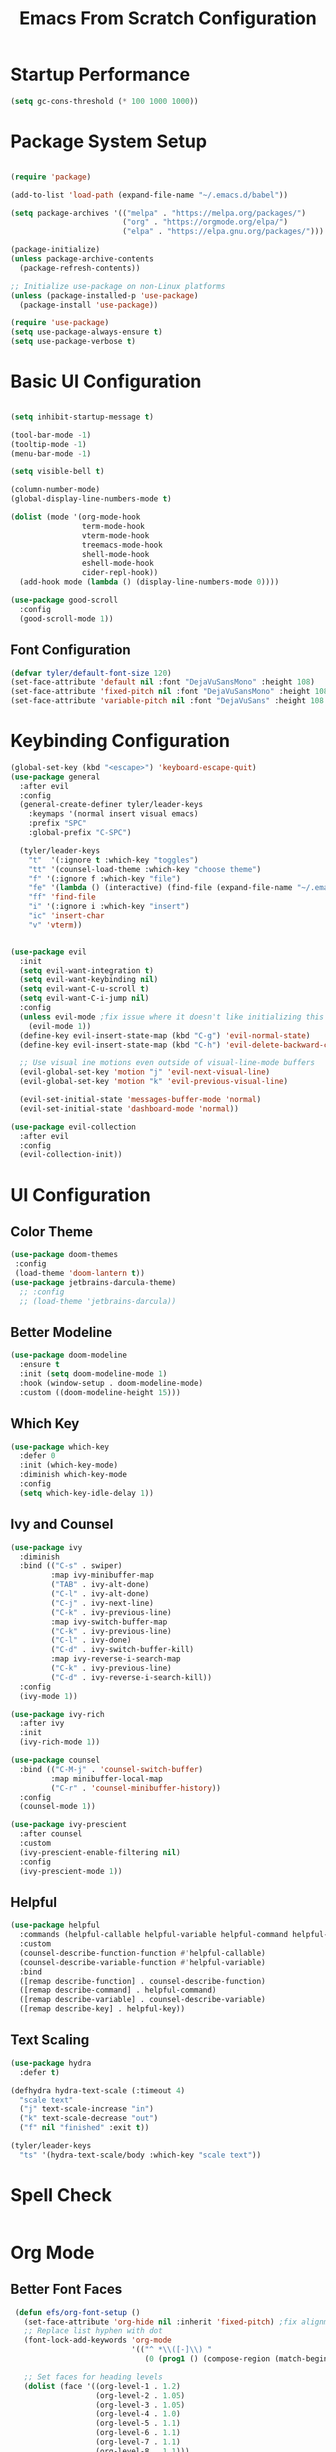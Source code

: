 #+title: Emacs From Scratch Configuration
#+PROPERTY: header-args:emacs-lisp :tangle ./init.el :mkdirp yes
* Startup Performance
#+begin_src emacs-lisp
  (setq gc-cons-threshold (* 100 1000 1000))
#+end_src
* Package System Setup

#+begin_src emacs-lisp

  (require 'package)
  
  (add-to-list 'load-path (expand-file-name "~/.emacs.d/babel"))

  (setq package-archives '(("melpa" . "https://melpa.org/packages/")
                           ("org" . "https://orgmode.org/elpa/")
                           ("elpa" . "https://elpa.gnu.org/packages/")))

  (package-initialize)
  (unless package-archive-contents
    (package-refresh-contents))

  ;; Initialize use-package on non-Linux platforms
  (unless (package-installed-p 'use-package)
    (package-install 'use-package))

  (require 'use-package)
  (setq use-package-always-ensure t)
  (setq use-package-verbose t)
#+end_src

* Basic UI Configuration

#+begin_src emacs-lisp

  (setq inhibit-startup-message t)

  (tool-bar-mode -1)
  (tooltip-mode -1)
  (menu-bar-mode -1)

  (setq visible-bell t)

  (column-number-mode)
  (global-display-line-numbers-mode t)

  (dolist (mode '(org-mode-hook
                  term-mode-hook
                  vterm-mode-hook
                  treemacs-mode-hook
                  shell-mode-hook
                  eshell-mode-hook
                  cider-repl-hook))
    (add-hook mode (lambda () (display-line-numbers-mode 0))))

  (use-package good-scroll
    :config
    (good-scroll-mode 1))
#+end_src

** Font Configuration
#+begin_src emacs-lisp
  (defvar tyler/default-font-size 120)
  (set-face-attribute 'default nil :font "DejaVuSansMono" :height 108)
  (set-face-attribute 'fixed-pitch nil :font "DejaVuSansMono" :height 108)
  (set-face-attribute 'variable-pitch nil :font "DejaVuSans" :height 108 :weight 'regular)
#+end_src

* Keybinding Configuration
#+begin_src emacs-lisp
    (global-set-key (kbd "<escape>") 'keyboard-escape-quit)
    (use-package general
      :after evil
      :config
      (general-create-definer tyler/leader-keys
        :keymaps '(normal insert visual emacs)
        :prefix "SPC"
        :global-prefix "C-SPC")

      (tyler/leader-keys
        "t"  '(:ignore t :which-key "toggles")
        "tt" '(counsel-load-theme :which-key "choose theme")
        "f" '(:ignore f :which-key "file")
        "fe" '(lambda () (interactive) (find-file (expand-file-name "~/.emacs.d/Emacs.org")))
        "ff" 'find-file
        "i" '(:ignore i :which-key "insert")
        "ic" 'insert-char
        "v" 'vterm))


    (use-package evil
      :init
      (setq evil-want-integration t)
      (setq evil-want-keybinding nil)
      (setq evil-want-C-u-scroll t)
      (setq evil-want-C-i-jump nil)
      :config
      (unless evil-mode ;fix issue where it doesn't like initializing this when already using evil mode
        (evil-mode 1))
      (define-key evil-insert-state-map (kbd "C-g") 'evil-normal-state)
      (define-key evil-insert-state-map (kbd "C-h") 'evil-delete-backward-char-and-join)

      ;; Use visual ine motions even outside of visual-line-mode buffers
      (evil-global-set-key 'motion "j" 'evil-next-visual-line)
      (evil-global-set-key 'motion "k" 'evil-previous-visual-line)

      (evil-set-initial-state 'messages-buffer-mode 'normal)
      (evil-set-initial-state 'dashboard-mode 'normal))

    (use-package evil-collection
      :after evil
      :config
      (evil-collection-init))

#+end_src
 
* UI Configuration
** Color Theme
#+begin_src emacs-lisp
     (use-package doom-themes
      :config
      (load-theme 'doom-lantern t))
     (use-package jetbrains-darcula-theme)
       ;; :config
       ;; (load-theme 'jetbrains-darcula))
       
#+end_src

** Better Modeline
#+begin_src emacs-lisp
  (use-package doom-modeline
    :ensure t
    :init (setq doom-modeline-mode 1)
    :hook (window-setup . doom-modeline-mode)
    :custom ((doom-modeline-height 15)))
#+end_src

** Which Key
#+begin_src emacs-lisp
  (use-package which-key
    :defer 0
    :init (which-key-mode)
    :diminish which-key-mode
    :config
    (setq which-key-idle-delay 1))
#+end_src
 
** Ivy and Counsel
#+begin_src emacs-lisp
  (use-package ivy
    :diminish
    :bind (("C-s" . swiper)
           :map ivy-minibuffer-map
           ("TAB" . ivy-alt-done)
           ("C-l" . ivy-alt-done)
           ("C-j" . ivy-next-line)
           ("C-k" . ivy-previous-line)
           :map ivy-switch-buffer-map
           ("C-k" . ivy-previous-line)
           ("C-l" . ivy-done)
           ("C-d" . ivy-switch-buffer-kill)
           :map ivy-reverse-i-search-map
           ("C-k" . ivy-previous-line)
           ("C-d" . ivy-reverse-i-search-kill))
    :config
    (ivy-mode 1))

  (use-package ivy-rich
    :after ivy
    :init
    (ivy-rich-mode 1))

  (use-package counsel
    :bind (("C-M-j" . 'counsel-switch-buffer)
           :map minibuffer-local-map
           ("C-r" . 'counsel-minibuffer-history))
    :config
    (counsel-mode 1))

  (use-package ivy-prescient
    :after counsel
    :custom
    (ivy-prescient-enable-filtering nil)
    :config
    (ivy-prescient-mode 1))
#+end_src

** Helpful
#+begin_src emacs-lisp
  (use-package helpful
    :commands (helpful-callable helpful-variable helpful-command helpful-key)
    :custom
    (counsel-describe-function-function #'helpful-callable)
    (counsel-describe-variable-function #'helpful-variable)
    :bind
    ([remap describe-function] . counsel-describe-function)
    ([remap describe-command] . helpful-command)
    ([remap describe-variable] . counsel-describe-variable)
    ([remap describe-key] . helpful-key))
#+end_src

** Text Scaling
#+begin_src emacs-lisp
    (use-package hydra
      :defer t)

    (defhydra hydra-text-scale (:timeout 4)
      "scale text"
      ("j" text-scale-increase "in")
      ("k" text-scale-decrease "out")
      ("f" nil "finished" :exit t))

    (tyler/leader-keys
      "ts" '(hydra-text-scale/body :which-key "scale text"))
#+end_src
* Spell Check
#+begin_src emacs-lisp
#+end_src
* Org Mode
** Better Font Faces
#+begin_src emacs-lisp
   (defun efs/org-font-setup ()
     (set-face-attribute 'org-hide nil :inherit 'fixed-pitch) ;fix alignment of bullets
     ;; Replace list hyphen with dot
     (font-lock-add-keywords 'org-mode
                             '(("^ *\\([-]\\) "
                                (0 (prog1 () (compose-region (match-beginning 1) (match-end 1) "•"))))))

     ;; Set faces for heading levels
     (dolist (face '((org-level-1 . 1.2)
                     (org-level-2 . 1.05)
                     (org-level-3 . 1.05)
                     (org-level-4 . 1.0)
                     (org-level-5 . 1.1)
                     (org-level-6 . 1.1)
                     (org-level-7 . 1.1)
                     (org-level-8 . 1.1)))
       (set-face-attribute (car face) nil :font "DejaVuSans" :weight 'regular :height (cdr face)))
  (set-face-attribute 'org-block nil :foreground nil :inherit 'fixed-pitch)
  (set-face-attribute 'org-code nil   :inherit '(shadow fixed-pitch))
  (set-face-attribute 'org-table nil   :inherit '(shadow fixed-pitch))
  (set-face-attribute 'org-verbatim nil :inherit '(shadow fixed-pitch))
  (set-face-attribute 'org-special-keyword nil :inherit '(font-lock-comment-face fixed-pitch))
  (set-face-attribute 'org-meta-line nil :inherit '(font-lock-comment-face fixed-pitch))
  (set-face-attribute 'org-checkbox nil :inherit 'fixed-pitch))
 #+end_src

** Basic Config
#+begin_src emacs-lisp
  (defun efs/org-mode-setup ()
    (org-indent-mode)
    (variable-pitch-mode 1)
    ;; (setq org-indent-indentation-per-level 3)
    (visual-line-mode 1))

  (use-package org
    :hook (org-mode . efs/org-mode-setup)
    :init
    (setq org-startup-with-latex-preview t)
    :commands (org-capture org-agenda)
    :config
    (setq org-ellipsis " ▾"
          org-hide-emphasis-markers t)

    (setq org-agenda-start-with-log-mode t)
    (setq org-log-done 'time)
    (setq org-log-into-drawer t)
    (setq org-format-latex-options (plist-put org-format-latex-options :scale 0.9))
    (setq org-agenda-files
          '("~/.emacs.d/OrgFiles/Tasks.org"))
    (efs/org-font-setup)

    (setq org-todo-keywords
          '((sequence "TODO(t)" "Next(n)" "|" "Done(d!)"))))
#+end_src

** Nicer Header Bullets
#+begin_src emacs-lisp
  (use-package org-bullets
    :hook (org-mode . org-bullets-mode)
    :custom
    (org-bullets-bullet-list '("◉" "○" "●" "○" "●" "○" "●")))
#+end_src

** Center Org Buffers
#+begin_src emacs-lisp
  (defun efs/org-mode-visual-fill ()
    (setq visual-fill-column-width 200
          visual-fill-column-center-text t)
    (visual-fill-column-mode 1))

  (use-package visual-fill-column
    :hook (org-mode . efs/org-mode-visual-fill))
#+end_src

** Configure Babel Languages
#+begin_src emacs-lisp
    (org-babel-do-load-languages
     'org-babel-load-languages
     '((emacs-lisp . t)
       (python . t)
       (kotlin . t)))

    (setq org-confirm-babel-evaluate nil)
    (setq org-babel-python-command "python3")

    (with-eval-after-load 'org
      (require 'org-tempo)

      (add-to-list 'org-structure-template-alist '("el" . "src emacs-lisp"))
      (add-to-list 'org-structure-template-alist '("py" . "src python"))
      (add-to-list 'org-structure-template-alist '("ko" . "src kotlin"))
      (add-to-list 'org-structure-template-alist '("js" . "src javascript")))

#+end_src

** Auto-tangle Configuration Files
#+begin_src emacs-lisp
  (defun efs/org-babel-tangle-config()
    (when (string-equal (buffer-file-name)
                        (expand-file-name "~/.emacs.d/Emacs.org"))
      (let ((org-confirm-babel-evaluate nil))
        (org-babel-tangle))))

    (add-hook 'org-mode-hook (lambda () (add-hook 'after-save-hook #'efs/org-babel-tangle-config)))

#+end_src

** Embedded Latex
#+begin_src emacs-lisp
  (use-package org-fragtog
    :hook (org-mode . org-fragtog-mode))
#+end_src
 
* Development
** Comenting
#+begin_src emacs-lisp
  (use-package evil-nerd-commenter
    :bind ("M-/" . evilnc-comment-or-uncomment-lines))
#+end_src
 
** LSP General 
#+begin_src emacs-lisp
  (defun efs/lsp-mode-setup()
    (setq lsp-headerline-breadcrumb-segments '(path-up-to-project file symbols))
    (lsp-headerline-breadcrumb-mode))

  (use-package lsp-mode
    :commands (lsp lsp-deferred)
    :hook (lsp-mode . efs/lsp-mode-setup)
    :init
    (setq lsp-keymap-prefix "C-l")
    :config
    (lsp-enable-which-key-integration t)
    (setq lsp-semantic-tokens-enable t))

  ;; (use-package flycheck
  ;;   :after lsp-mode 
  ;;   :init ())

  (use-package lsp-ui
    :hook (lsp-mode . lsp-ui-mode)
    :custom
    (lsp-ui-doc-position 'bottom))
  (use-package lsp-treemacs
    :after lsp)

  (use-package lsp-ivy
    :after lsp)
#+end_src

** Languages
*** Clojure
#+begin_src emacs-lisp
  (use-package clojure-mode
    :mode "\\.clj\\'"
    :hook (clojure-mode . lsp-deferred))

  (use-package paredit
    :after clojure-mode
    :hook (clojure-mode . enable-paredit-mode))

  (use-package cider
    :after clojure-mode
    :commands cider-jack-in)
#+end_src

*** Latex
#+begin_src emacs-lisp
  (use-package tex
    :hook
    (LaTeX-mode . lsp-deferred)
    (LaTeX-mode . xenops-mode)
    :ensure auctex)
  (use-package lsp-latex
    :after tex
    :init
    (setq lsp-latex-chktex-on-edit t))

  (use-package xenops
    :after tex
    :init (setq xenops-reveal-on-entry t))
#+end_src

*** Haskell
#+begin_src emacs-lisp
      (use-package lsp-haskell
        :after haskell-mode)
      (use-package haskell-mode
        :mode "\\.hs\\'"
        :hook (haskell-mode . lsp-deferred))
#+end_src
*** Python
#+begin_src emacs-lisp
  (use-package python-mode
    :ensure t
    :hook (python-mode . lsp-deferred))

  (use-package lsp-pyright
    :after python-mode)

  (use-package pyvenv
    :ensure t
    :defer t
    :diminish
    :config
    
    (setenv "WORKON_HOME" "~/pyenv/")
  					; Show python venv name in modeline
    (setq pyvenv-mode-line-indicator '(pyvenv-virtual-env-name ("[venv:" pyvenv-virtual-env-name "] ")))
    (pyvenv-mode t))

#+end_src
*** Javascript
#+begin_src emacs-lisp
  (use-package js
    :hook (js-mode . lsp-deferred))
#+end_src
** Company Mode
#+begin_src emacs-lisp
  (use-package company
    ;; :config (add-to-list 'company-backends 'company-yasnippet)
    ;; :after lsp-mode
    :config (yas-global-mode 1)
    :hook (lsp-mode . company-mode)
    
    :bind
    ;; (:map company-active-map
    ;;       ("<tab>" . company-complete-selection))
    ;; ;; (:map lsp-mode-map
    ;;       ("<tab>" . company-indent-or-complete-common))
    :custom
    (company-minimum-prefix-length 3)
    (company-idle-delay 0.5))

  (use-package company-box
    :hook (company-mode . company-box-mode))

#+end_src
 
** Projectile
#+begin_src emacs-lisp
     (use-package projectile
       :diminish projectile-mode
       :config (projectile-mode)
       :custom((projectile-completion-system 'ivy))
       :bind-keymap
       ("C-c p" . projectile-command-map)
       :init
       (setq projectile-swtch-project-action #'projectile-dired)) 
     (use-package counsel-projectile
       :after projectile 
       :config (counsel-projectile-mode))

    (tyler/leader-keys
      "p" '(:ignore p :which-key "projectile")
      "pf" 'projectile-find-file
      "pk" 'projectile-kill-buffers)
#+end_src

** Magit
#+begin_src emacs-lisp
    (use-package magit
      :commands magit-status
      :custom
      (magit-display-buffer-function #'magit-display-buffer-same-window-except-diff-v1))

    ;; NOTE: Make sure to configure a GitHub token before using this package!
    ;; - https://magit.vc/manual/forge/Token-Creation.html#Token-Creation
    ;; - https://magit.vc/manual/ghub/Getting-Started.html#Getting-Started
#+end_src

** Rainbow Delimiters
#+begin_src emacs-lisp
  (use-package rainbow-delimiters
    :hook (prog-mode . rainbow-delimiters-mode))
#+end_src

* Terminals
** term-mode
#+begin_src emacs-lisp
 (use-package term
    :commands term
    :config (setq explicit-shell-file-name "bash")
    (setq term-prompt-regexp "^[^#$%>\n]*[#$%>] *"))

  (use-package eterm-256color
    :hook (term-mode . eterm-256color-mode))
#+end_src

** vterm
#+begin_src emacs-lisp
  (use-package vterm
    :commands vterm
    :config
    (setq vterm-max-scrolback 10000))
#+end_src

** Eshell
#+begin_src emacs-lisp
  (defun efs/configure-eshell ()
    (add-hook 'eshell-pre-command-hook 'eshell-save-some-history)
    (add-to-list 'eshell-output-filter-functions 'eshell-truncate-buffer)

    (evil-define-key '(normal insert visual) eshell-mode-map (kbd "C-r") 'counsel-esh-history)
    (evil-define-key '(normal insert visual) eshell-mode-map (kbd "<home>") 'eshell-bol)
    (evil-normalize-keymaps)

    (setq eshell-history-size 10000
          eshell-buffer-maximum-lines 10000
          eshell-hist-ignoreups t
          eshell-scroll-to-bottom-on-input t))

  (use-package eshell-git-prompt)

  (use-package eshell
    :hook (eshell-first-time-mode . efs/configure-eshell)
    :config
    (with-eval-after-load 'esh-opt
      (setq eshell-destroy-buffer-when-process-dies t)
      (setq eshell-visual-commands '("htop" "zsh" "vim")))
    
    (eshell-git-prompt-use-theme 'powerline))

#+end_src

* File Management
** Dired
#+begin_src emacs-lisp
  (use-package dired
    :ensure nil
    :commands (dired dired-jump)
    :bind (("C-x C-j" . dired-jump))
    :custom ((dired-listing-switches "-agho --group-directories-first"))
    :config
    (setq dired-kill-when-opening-new-dired-buffer t) ;Only keep one dired open, keep buffers from getting cluttered.
    (setq delete-by-moving-to-trash t)
    (evil-collection-define-key 'normal 'dired-mode-map
      "h" 'dired-up-directory
      "l" 'dired-find-file))


  (use-package all-the-icons-dired
    :hook (dired-mode . all-the-icons-dired-mode))

  (use-package dired-open
    :commands (dired dired-jump)
    :config
    ;; Doesn't work as expected!
    ;;(add-to-list 'dired-open-functions #'dired-open-xdg t)
    (setq dired-open-extensions '(("png" . "feh")
                                    ("mkv" . "mpv"))))

  (use-package dired-hide-dotfiles
    :hook (dired-mode . dired-hide-dotfiles-mode)
    :config
    (evil-collection-define-key 'normal 'dired-mode-map
      "H" 'dired-hide-dotfiles-mode))

#+end_src

* Runtime Performance
#+begin_src emacs-lisp
  (setq gc-cons-threshold (* 4 1000 1000))
#+end_src

* Environment Variables
#+begin_src emacs-lisp
(use-package exec-path-from-shell
  :ensure t
  :config
  (setq exec-path-from-shell-variables '("OPENAI_API_KEY"))
  (exec-path-from-shell-initialize))
#+end_src

* ETC
** Change Backup Location
#+begin_src emacs-lisp
  (setq backup-directory-alist `(("." . ,(expand-file-name "tmp/backups/" user-emacs-directory))))
#+end_src
**
